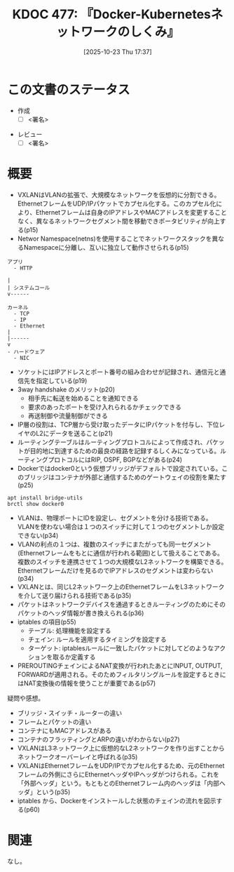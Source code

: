 :properties:
:ID: 20251023T173743
:end:
#+title:      KDOC 477: 『Docker-Kubernetesネットワークのしくみ』
#+date:       [2025-10-23 Thu 17:37]
#+filetags:   :draft:book:
#+identifier: 20251023T173743

#+begin_comment
(kd/denote-kdoc-rename)
(kd/denote-format)

====ポリシー。
1ファイル1アイデア。
1ファイルで内容を完結させる。
常にほかのエントリとリンクする。
自分の言葉を使う。
参考文献を残しておく。
文献メモの場合は、感想と混ぜないこと。1つのアイデアに反する
ツェッテルカステンの議論に寄与するか。それで本を書けと言われて書けるか
頭のなかやツェッテルカステンにある問いとどのようにかかわっているか
エントリ間の接続を発見したら、接続エントリを追加する。カード間にあるリンクの関係を説明するカード。
アイデアがまとまったらアウトラインエントリを作成する。リンクをまとめたエントリ。
エントリを削除しない。古いカードのどこが悪いかを説明する新しいカードへのリンクを追加する。
恐れずにカードを追加する。無意味の可能性があっても追加しておくことが重要。
個人の感想・意思表明ではない。事実や書籍情報に基づいている

====永久保存メモのルール。
自分の言葉で書く。
後から読み返して理解できる。
他のメモと関連付ける。
ひとつのメモにひとつのことだけを書く。
メモの内容は1枚で完結させる。
論文の中に組み込み、公表できるレベルである。

====水準を満たす価値があるか。
その情報がどういった文脈で使えるか。
どの程度重要な情報か。
そのページのどこが本当に必要な部分なのか。
公表できるレベルの洞察を得られるか

====フロー。
1. 「走り書きメモ」「文献メモ」を書く
2. 1日1回既存のメモを見て、自分自身の研究、思考、興味にどのように関係してくるかを見る
3. 追加すべきものだけ追加する

#+end_comment

* この文書のステータス
- 作成
  - [ ] <署名>
# (progn (kill-line -1) (insert (format "  - [X] %s 貴島" (format-time-string "%Y-%m-%d"))))
- レビュー
  - [ ] <署名>
# (progn (kill-line -1) (insert (format "  - [X] %s 貴島" (format-time-string "%Y-%m-%d"))))

# チェックリスト ================
# 関連をつけた。
# タイトルがフォーマット通りにつけられている。
# 内容をブラウザに表示して読んだ(作成とレビューのチェックは同時にしない)。
# 文脈なく読めるのを確認した。
# おばあちゃんに説明できる。
# いらない見出しを削除した。
# タグを適切にした。
# すべてのコメントを削除した。
* 概要
# 本文(見出しも設定する)
- VXLANはVLANの拡張で、大規模なネットワークを仮想的に分割できる。EthernetフレームをUDP/IPパケットでカプセル化する。このカプセル化により、Ethernetフレームは自身のIPアドレスやMACアドレスを変更することなく、異なるネットワークセグメント間を移動できポータビリティが向上する(p15)
- Networ Namespace(netns)を使用することでネットワークスタックを異なるNamespaceに分離し、互いに独立して動作させられる(p15)

#+begin_src
アプリ
  - HTTP

|
| システムコール
v------

カーネル
  - TCP
  - IP
  - Ethernet
|
|------
v
- ハードウェア
  - NIC
#+end_src

- ソケットにはIPアドレスとポート番号の組み合わせが記録され、通信元と通信先を指定している(p19)
- 3way handshake のメリット(p20)
  - 相手先に転送を始めることを通知できる
  - 要求のあったポートを受け入れられるかチェックできる
  - 再送制御や流量制御ができる
- IP層の役割は、TCP層から受け取ったデータにIPパケットを付与し、下位レイヤのL2にデータを送ること(p21)
- ルーティングテーブルはルーティングプロトコルによって作成され、パケットが目的地に到達するための最良の経路を記録するしくみになっている。ルーティングプロトコルにはRIP, OSPF, BGPなどがある(p24)
- Dockerではdocker0という仮想ブリッジがデフォルトで設定されている。このブリッジはコンテナが外部と通信するためのゲートウェイの役割を果たす(p25)

#+begin_src shell
apt install bridge-utils
brctl show docker0
#+end_src

#+RESULTS:
#+begin_src
bridge name	bridge id		STP enabled	interfaces
docker0		8000.0242014087d9	no		veth8461c84
							vethd66994d
#+end_src

- VLANは、物理ポートにIDを設定し、セグメントを分ける技術である。VLANを使わない場合は１つのスイッチに対して１つのセグメントしか設定できない(p34)
- VLANの利点の１つは、複数のスイッチにまたがっても同一セグメント(Ethernetフレームをもとに通信が行われる範囲)として扱えることである。複数のスイッチを連携させて１つの大規模なL2ネットワークを構築できる。Ethernetフレームだけを見るのでIPアドレスのセグメントは変わらない(p34)
- VXLANとは、同じL2ネットワーク上のEthernetフレームをL3ネットワークを介して送り届けられる技術である(p35)
- パケットはネットワークデバイスを通過するときルーティングのためにそのパケットのヘッダ情報が書き換えられる(p36)
- iptables の項目(p55)
  - テーブル: 処理機能を設定する
  - チェイン: ルールを適用するタイミングを設定する
  - ターゲット: iptablesルールに一致したパケットに対してどのようなアクションを取るか定義する
- PREROUTINGチェインによるNAT変換が行われたあとにINPUT, OUTPUT, FORWARDが適用される。そのためフィルタリングルールを設定するときにはNAT変換後の情報を使うことが重要である(p57)

疑問や感想。

- ブリッジ・スイッチ・ルーターの違い
- フレームとパケットの違い
- コンテナにもMACアドレスがある
- コンテナのフラッティングとARPの違いがわからない(p27)
- VXLANはL3ネットワーク上に仮想的なL2ネットワークを作り出すことからネットワークオーバーレイと呼ばれる(p35)
- VXLANはEthernetフレームをUDP/IPでカプセル化するため、元のEthernetフレームの外側にさらにEthernetヘッダやIPヘッダがつけられる。これを「外部ヘッダ」という。もともとのEthernetフレーム内のヘッダは「内部ヘッダ」という(p35)
- iptables から、Dockerをインストールした状態のチェインの流れを図示する(p60)

* 関連
# 関連するエントリ。なぜ関連させたか理由を書く。意味のあるつながりを意識的につくる。
# - この事実は自分のこのアイデアとどう整合するか。
# - この現象はあの理論でどう説明できるか。
# - ふたつのアイデアは互いに矛盾するか、互いを補っているか。
# - いま聞いた内容は以前に聞いたことがなかったか。
# - メモ y についてメモ x はどういう意味か。
# - 対立する
# - 修正する
# - 補足する
# - 付け加えるもの
# - アイデア同士を組み合わせて新しいものを生み出せないか
# - どんな疑問が浮かんだか
なし。
